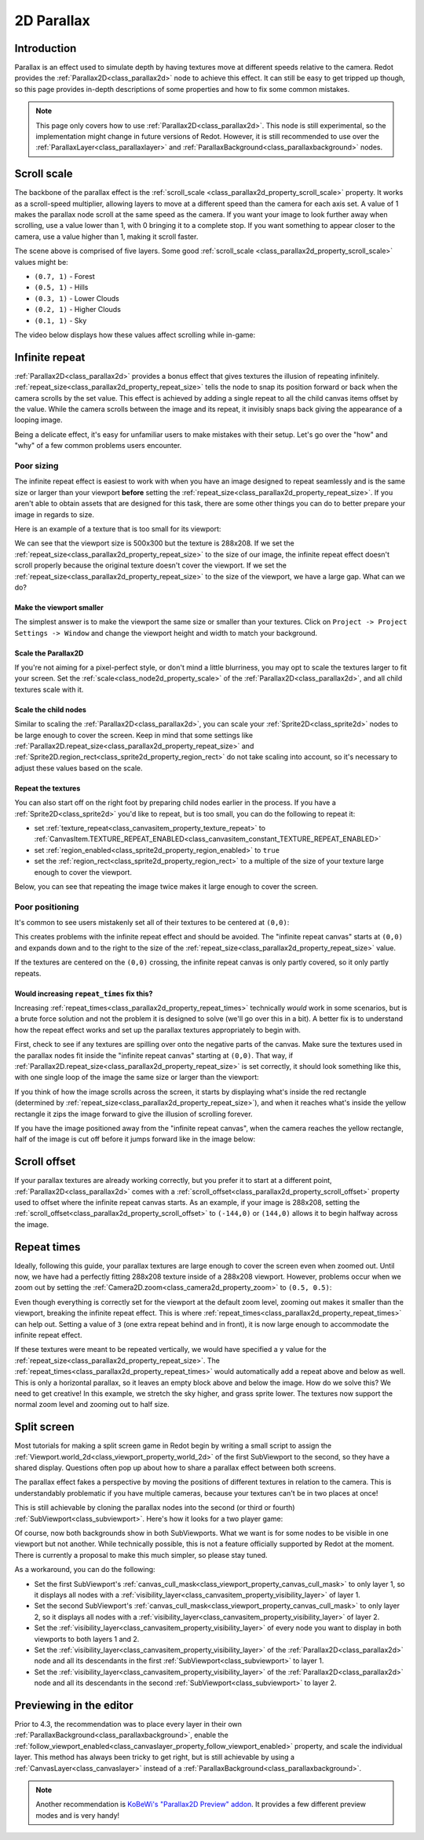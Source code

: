.. doc_2d_parallax:

2D Parallax
===========

Introduction
------------

Parallax is an effect used to simulate depth by having textures move at different speeds relative to the camera. Redot
provides the :ref:`Parallax2D<class_parallax2d>` node to achieve this effect. It can still be easy to get tripped
up though, so this page provides in-depth descriptions of some properties and how to fix some common mistakes.

.. note::
    This page only covers how to use :ref:`Parallax2D<class_parallax2d>`. This node is still experimental, so the
    implementation might change in future versions of Redot. However, it is still recommended to use over the
    :ref:`ParallaxLayer<class_parallaxlayer>` and :ref:`ParallaxBackground<class_parallaxbackground>` nodes. 

Scroll scale
------------

The backbone of the parallax effect is the :ref:`scroll_scale <class_parallax2d_property_scroll_scale>` property.
It works as a scroll-speed multiplier, allowing layers to move at a different speed than the camera for each axis set.
A value of 1 makes the parallax node scroll at the same speed as the camera. If you want your image to look further away
when scrolling, use a value lower than 1, with 0 bringing it to a complete stop. If you want something to appear closer
to the camera, use a value higher than 1, making it scroll faster.

.. image:: img/2d_parallax_size_viewport.webp

The scene above is comprised of five layers. Some good :ref:`scroll_scale <class_parallax2d_property_scroll_scale>`
values might be:

- ``(0.7, 1)`` - Forest
- ``(0.5, 1)`` - Hills
- ``(0.3, 1)`` - Lower Clouds
- ``(0.2, 1)`` - Higher Clouds
- ``(0.1, 1)`` - Sky

The video below displays how these values affect scrolling while in-game:

.. video:: video/2d_parallax_scroll_scale.webm
   :alt: A scene with five layers scrolling at different speeds
   :autoplay:
   :loop:
   :muted:

Infinite repeat
---------------

:ref:`Parallax2D<class_parallax2d>` provides a bonus effect that gives textures the illusion of repeating infinitely.
:ref:`repeat_size<class_parallax2d_property_repeat_size>` tells the node to snap its position forward or back when the
camera scrolls by the set value. This effect is achieved by adding a single repeat to all the child canvas items offset
by the value. While the camera scrolls between the image and its repeat, it invisibly snaps back giving the appearance
of a looping image.

.. image:: img/2d_parallax_scroll.gif

Being a delicate effect, it's easy for unfamiliar users to make mistakes with their setup. Let's go over the "how" and
"why" of a few common problems users encounter.

Poor sizing
~~~~~~~~~~~

The infinite repeat effect is easiest to work with when you have an image designed to repeat seamlessly and is the same
size or larger than your viewport **before** setting the :ref:`repeat_size<class_parallax2d_property_repeat_size>`. If
you aren't able to obtain assets that are designed for this task, there are some other things you can do to better
prepare your image in regards to size.

Here is an example of a texture that is too small for its viewport:

.. image:: img/2d_parallax_size_bad.webp

We can see that the viewport size is 500x300 but the texture is 288x208. If we set the
:ref:`repeat_size<class_parallax2d_property_repeat_size>` to the size of our image, the infinite repeat effect doesn't
scroll properly because the original texture doesn't cover the viewport. If we set the
:ref:`repeat_size<class_parallax2d_property_repeat_size>` to the size of the viewport, we have a large gap. What can we
do?

Make the viewport smaller
^^^^^^^^^^^^^^^^^^^^^^^^^

The simplest answer is to make the viewport the same size or smaller than your textures. Click on
``Project -> Project Settings -> Window`` and change the viewport height and width to match your background.

.. image:: img/2d_parallax_size_viewport.webp

Scale the Parallax2D
^^^^^^^^^^^^^^^^^^^^

If you're not aiming for a pixel-perfect style, or don't mind a little blurriness, you may opt to scale the textures
larger to fit your screen. Set the :ref:`scale<class_node2d_property_scale>` of the :ref:`Parallax2D<class_parallax2d>`,
and all child textures scale with it.

Scale the child nodes
^^^^^^^^^^^^^^^^^^^^^

Similar to scaling the :ref:`Parallax2D<class_parallax2d>`, you can scale your :ref:`Sprite2D<class_sprite2d>` nodes to
be large enough to cover the screen. Keep in mind that some settings like
:ref:`Parallax2D.repeat_size<class_parallax2d_property_repeat_size>` and
:ref:`Sprite2D.region_rect<class_sprite2d_property_region_rect>` do not take scaling into account, so it's necessary to
adjust these values based on the scale.

.. image:: img/2d_parallax_size_scale.webp

Repeat the textures
^^^^^^^^^^^^^^^^^^^

You can also start off on the right foot by preparing child nodes earlier in the process. If you have a
:ref:`Sprite2D<class_sprite2d>` you'd like to repeat, but is too small, you can do the following to repeat it:

- set :ref:`texture_repeat<class_canvasitem_property_texture_repeat>` to :ref:`CanvasItem.TEXTURE_REPEAT_ENABLED<class_canvasitem_constant_TEXTURE_REPEAT_ENABLED>`
- set :ref:`region_enabled<class_sprite2d_property_region_enabled>` to ``true``
- set the :ref:`region_rect<class_sprite2d_property_region_rect>` to a multiple of the size of your texture large enough to cover the viewport.

Below, you can see that repeating the image twice makes it large enough to cover the screen.

.. image:: img/2d_parallax_size_repeat.webp

Poor positioning
~~~~~~~~~~~~~~~~

It's common to see users mistakenly set all of their textures to be centered at ``(0,0)``:

.. image:: img/2d_parallax_single_centered.webp

This creates problems with the infinite repeat effect and should be avoided. The "infinite repeat canvas" starts at
``(0,0)`` and expands down and to the right to the size of the :ref:`repeat_size<class_parallax2d_property_repeat_size>`
value.

.. image:: img/2d_parallax_single_expand.webp

If the textures are centered on the ``(0,0)`` crossing, the infinite repeat canvas is only partly covered, so it
only partly repeats.

Would increasing ``repeat_times`` fix this?
^^^^^^^^^^^^^^^^^^^^^^^^^^^^^^^^^^^^^^^^^^^^^^

Increasing :ref:`repeat_times<class_parallax2d_property_repeat_times>` technically *would* work in some scenarios, but
is a brute force solution and not the problem it is designed to solve (we'll go over this in a bit). A better fix is to
understand how the repeat effect works and set up the parallax textures appropriately to begin with.

First, check to see if any textures are spilling over onto the negative parts of the canvas. Make sure the textures
used in the parallax nodes fit inside the "infinite repeat canvas" starting at ``(0,0)``. That way, if
:ref:`Parallax2D.repeat_size<class_parallax2d_property_repeat_size>` is set correctly, it should look something like
this, with one single loop of the image the same size or larger than the viewport:

.. image:: img/2d_parallax_repeat_good_norect.webp

If you think of how the image scrolls across the screen, it starts by displaying what's inside the red rectangle
(determined by :ref:`repeat_size<class_parallax2d_property_repeat_size>`), and when it reaches what's inside the yellow
rectangle it zips the image forward to give the illusion of scrolling forever.

.. image:: img/2d_parallax_repeat_good.webp

If you have the image positioned away from the "infinite repeat canvas", when the camera reaches the yellow rectangle,
half of the image is cut off before it jumps forward like in the image below:

.. image:: img/2d_parallax_repeat_bad.webp

Scroll offset
-------------

If your parallax textures are already working correctly, but you prefer it to start at a different point,
:ref:`Parallax2D<class_parallax2d>` comes with a :ref:`scroll_offset<class_parallax2d_property_scroll_offset>` property
used to offset where the infinite repeat canvas starts. As an example, if your image is 288x208, setting
the :ref:`scroll_offset<class_parallax2d_property_scroll_offset>` to ``(-144,0)`` or ``(144,0)`` allows it to begin
halfway across the image.

Repeat times
------------

Ideally, following this guide, your parallax textures are large enough to cover the screen even when zoomed out.
Until now, we have had a perfectly fitting 288x208 texture inside of a 288x208 viewport. However, problems 
occur when we zoom out by setting the :ref:`Camera2D.zoom<class_camera2d_property_zoom>` to ``(0.5, 0.5)``:

.. image:: img/2d_parallax_zoom_single.webp

Even though everything is correctly set for the viewport at the default zoom level, zooming out makes it smaller than
the viewport, breaking the infinite repeat effect. This is where
:ref:`repeat_times<class_parallax2d_property_repeat_times>` can help out. Setting a value of ``3`` (one extra
repeat behind and in front), it is now large enough to accommodate the infinite repeat effect.

.. image:: img/2d_parallax_zoom_repeat_times.webp

If these textures were meant to be repeated vertically, we would have specified a ``y`` value for the
:ref:`repeat_size<class_parallax2d_property_repeat_size>`. The
:ref:`repeat_times<class_parallax2d_property_repeat_times>` would automatically add a repeat above and below as well.
This is only a horizontal parallax, so it leaves an empty block above and below the image. How do we solve this? We
need to get creative! In this example, we stretch the sky higher, and grass sprite lower. The textures now support the
normal zoom level and zooming out to half size.

.. image:: img/2d_parallax_zoom_repeat_adjusted.webp

Split screen
------------

Most tutorials for making a split screen game in Redot begin by writing a small script to assign
the :ref:`Viewport.world_2d<class_viewport_property_world_2d>` of the first SubViewport to the second, so they have a
shared display. Questions often pop up about how to share a parallax effect between both screens.

The parallax effect fakes a perspective by moving the positions of different textures in relation to the camera. This is
understandably problematic if you have multiple cameras, because your textures can't be in two places at once!

This is still achievable by cloning the parallax nodes into the second (or third or fourth)
:ref:`SubViewport<class_subviewport>`. Here's how it looks for a two player game:

.. image:: img/2d_parallax_splitscreen.webp

Of course, now both backgrounds show in both SubViewports. What we want is for some nodes to be visible in one viewport
but not another. While technically possible, this is not a feature officially supported by Redot at the moment. There is
currently a proposal to make this much simpler, so please stay tuned.

As a workaround, you can do the following:

- Set the first SubViewport's :ref:`canvas_cull_mask<class_viewport_property_canvas_cull_mask>` to only layer 1, so it displays all nodes with a :ref:`visibility_layer<class_canvasitem_property_visibility_layer>` of layer 1.
- Set the second SubViewport's :ref:`canvas_cull_mask<class_viewport_property_canvas_cull_mask>` to only layer 2, so it displays all nodes with a :ref:`visibility_layer<class_canvasitem_property_visibility_layer>` of layer 2.
- Set the :ref:`visibility_layer<class_canvasitem_property_visibility_layer>` of every node you want to display in both viewports to both layers 1 and 2.
- Set the :ref:`visibility_layer<class_canvasitem_property_visibility_layer>` of the :ref:`Parallax2D<class_parallax2d>` node and all its descendants in the first :ref:`SubViewport<class_subviewport>` to layer 1.
- Set the :ref:`visibility_layer<class_canvasitem_property_visibility_layer>` of the :ref:`Parallax2D<class_parallax2d>` node and all its descendants in the second :ref:`SubViewport<class_subviewport>` to layer 2.

Previewing in the editor
------------------------

Prior to 4.3, the recommendation was to place every layer in their own
:ref:`ParallaxBackground<class_parallaxbackground>`, enable the
:ref:`follow_viewport_enabled<class_canvaslayer_property_follow_viewport_enabled>` property, and scale the individual
layer. This method has always been tricky to get right, but is still achievable by using a
:ref:`CanvasLayer<class_canvaslayer>` instead of a :ref:`ParallaxBackground<class_parallaxbackground>`.

.. note::
    Another recommendation is `KoBeWi's "Parallax2D Preview" addon <https://github.com/KoBeWi/Godot-Parallax2D-Preview>`_.
    It provides a few different preview modes and is very handy!
